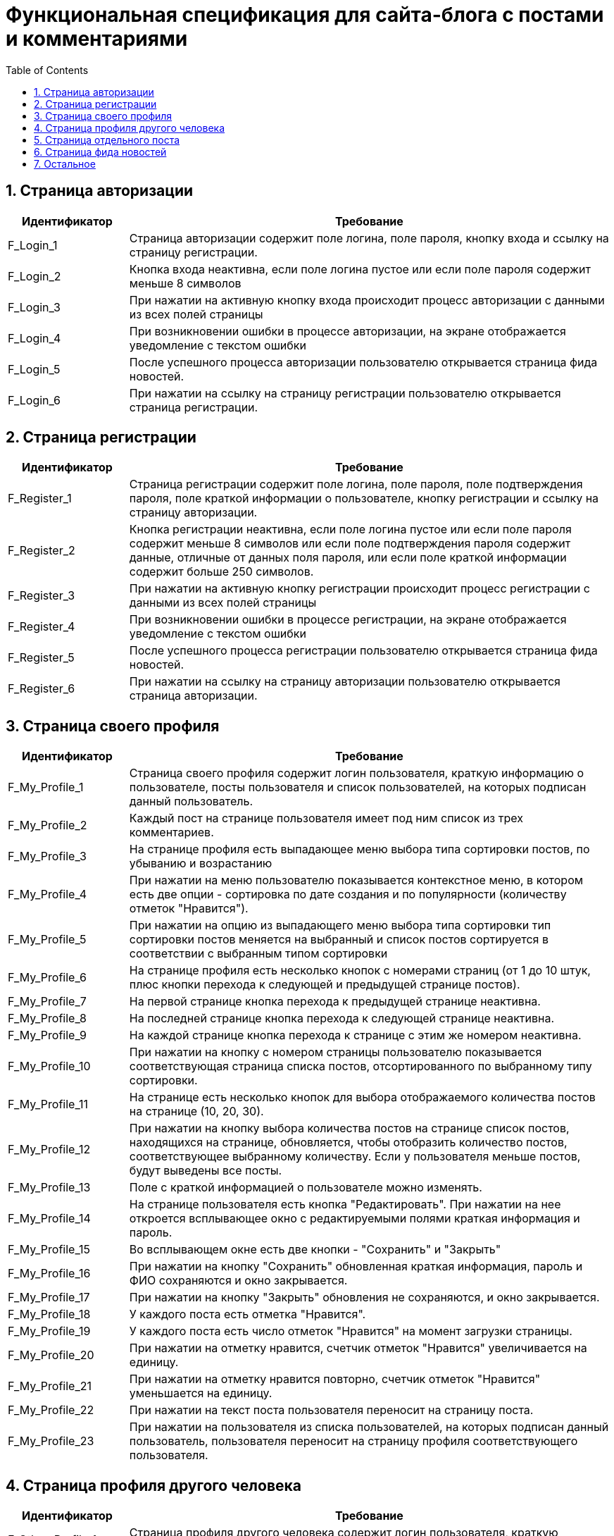 = Функциональная спецификация для сайта-блога с постами и комментариями
:sectnums:
:sectnumlevels: 3
:toc: right
:toclevels: 5

== Страница авторизации

[cols="1,4"]

|===
|Идентификатор|Требование

|F_Login_1
|Страница авторизации содержит поле логина, поле пароля, кнопку входа и ссылку на страницу регистрации.

|F_Login_2
|Кнопка входа неактивна, если поле логина пустое или если поле пароля содержит меньше 8 символов

|F_Login_3
|При нажатии на активную кнопку входа происходит процесс авторизации с данными из всех полей страницы

|F_Login_4
|При возникновении ошибки в процессе авторизации, на экране отображается уведомление с текстом ошибки

|F_Login_5
|После успешного процесса авторизации пользователю открывается страница фида новостей.

|F_Login_6
|При нажатии на ссылку на страницу регистрации пользователю открывается страница регистрации.

|===

== Страница регистрации

[cols="1,4"]
|===
|Идентификатор|Требование

|F_Register_1
|Страница регистрации содержит поле логина, поле пароля, поле подтверждения пароля, поле краткой информации о пользователе, кнопку регистрации и ссылку на страницу авторизации.

|F_Register_2
|Кнопка регистрации неактивна, если поле логина пустое или если поле пароля содержит меньше 8 символов или если поле подтверждения пароля содержит данные, отличные от данных поля пароля, или если поле краткой информации содержит больше 250 символов.

|F_Register_3
|При нажатии на активную кнопку регистрации происходит процесс регистрации с данными из всех полей страницы

|F_Register_4
|При возникновении ошибки в процессе регистрации, на экране отображается уведомление с текстом ошибки

|F_Register_5
|После успешного процесса регистрации пользователю открывается страница фида новостей.

|F_Register_6
|При нажатии на ссылку на страницу авторизации пользователю открывается страница авторизации.

|===

== Страница своего профиля

[cols="1,4"]
|===
|Идентификатор|Требование

|F_My_Profile_1
|Страница своего профиля содержит логин пользователя, краткую информацию о пользователе, посты пользователя и список пользователей, на которых подписан данный пользователь.

|F_My_Profile_2
|Каждый пост на странице пользователя имеет под ним список из трех комментариев.

|F_My_Profile_3
|На странице профиля есть выпадающее меню выбора типа сортировки постов, по убыванию и возрастанию

|F_My_Profile_4
|При нажатии на меню пользователю показывается контекстное меню, в котором есть две опции - сортировка по дате создания и по популярности (количеству отметок "Нравится").

|F_My_Profile_5
|При нажатии на опцию из выпадающего меню выбора типа сортировки тип сортировки постов меняется на выбранный и список постов сортируется в соответствии с выбранным типом сортировки

|F_My_Profile_6
|На странице профиля есть несколько кнопок с номерами страниц (от 1 до 10 штук, плюс кнопки перехода к следующей и предыдущей странице постов).

|F_My_Profile_7
|На первой странице кнопка перехода к предыдущей странице неактивна.

|F_My_Profile_8
|На последней странице кнопка перехода к следующей странице неактивна.

|F_My_Profile_9
|На каждой странице кнопка перехода к странице с этим же номером неактивна.

|F_My_Profile_10
|При нажатии на кнопку с номером страницы пользователю показывается соответствующая страница списка постов, отсортированного по выбранному типу сортировки.

|F_My_Profile_11
|На странице есть несколько кнопок для выбора отображаемого количества постов на странице (10, 20, 30).

|F_My_Profile_12
|При нажатии на кнопку выбора количества постов на странице список постов, находящихся на странице, обновляется, чтобы отобразить количество постов, соответствующее выбранному количеству. Если у пользователя меньше постов, будут выведены все посты.

|F_My_Profile_13
|Поле с краткой информацией о пользователе можно изменять.

|F_My_Profile_14
|На странице пользователя есть кнопка "Редактировать". При нажатии на нее откроется всплывающее окно с редактируемыми полями краткая информация и пароль.

|F_My_Profile_15
|Во всплывающем окне есть две кнопки - "Сохранить" и "Закрыть"

|F_My_Profile_16
|При нажатии на кнопку "Сохранить" обновленная краткая информация, пароль и ФИО сохраняются и окно закрывается.

|F_My_Profile_17
|При нажатии на кнопку "Закрыть" обновления не сохраняются, и окно закрывается.

|F_My_Profile_18
|У каждого поста есть отметка "Нравится".

|F_My_Profile_19
|У каждого поста есть число отметок "Нравится" на момент загрузки страницы.

|F_My_Profile_20
|При нажатии на отметку нравится, счетчик отметок "Нравится" увеличивается на единицу.

|F_My_Profile_21
|При нажатии на отметку нравится повторно, счетчик отметок "Нравится" уменьшается на единицу.

|F_My_Profile_22
|При нажатии на текст поста пользователя переносит на страницу поста.

|F_My_Profile_23
|При нажатии на пользователя из списка пользователей, на которых подписан данный пользователь, пользователя переносит на страницу профиля соответствующего пользователя.

|===

== Страница профиля другого человека

[cols="1,4"]
|===
|Идентификатор|Требование

|F_Other_Profile_1
|Страница профиля другого человека содержит логин пользователя, краткую информацию о пользователе, кнопку "Подписаться" и посты пользователя.

|F_Other_Profile_2
|При нажатии на кнопку "Подписаться" текст на кнопке изменится на "Вы подписаны" и произойдет подписка на посты человека.

|F_Other_Profile_3
|При повторном нажатии на кнопку, текст изменится обратно на "Подписаться" и подписка будет отменена.

|F_Other_Profile_4
|Каждый пост на странице другого пользователя имеет под ним список из трех комментариев.

|F_Other_Profile_5
|На странице профиля есть выпадающее меню выбора типа сортировки постов, по убыванию и возрастанию.

|F_Other_Profile_6
|При нажатии на меню пользователю показывается контекстное меню, в котором есть две опции - сортировка по дате создания и по популярности (количеству отметок "Нравится").

|F_Other_Profile_7
|При нажатии на опцию из выпадающего меню выбора типа сортировки тип сортировки постов меняется на выбранный и список постов сортируется в соответствии с выбранным типом сортировки.

|F_Other_Profile_8
|На странице профиля есть несколько кнопок с номерами страниц (от 1 до 10 штук, плюс кнопки перехода к следующей и предыдущей странице постов).

|F_Other_Profile_9
|На первой странице кнопка перехода к предыдущей странице неактивна.

|F_Other_Profile_10
|На последней странице кнопка перехода к следующей странице неактивна.

|F_Other_Profile_11
|На каждой странице кнопка перехода к странице с этим же номером неактивна.

|F_Other_Profile_12
|При нажатии на кнопку с номером страницы пользователю показывается соответствующая страница списка постов, отсортированного по выбранному типу сортировки.

|F_Other_Profile_13
|На странице есть несколько кнопок для выбора отображаемого количества постов на странице (10, 20, 30).

|F_Other_Profile_14
|При нажатии на кнопку выбора количества постов на странице список постов, находящихся на странице, обновляется, чтобы отобразить количество постов, соответствующее выбранному количеству. Если у пользователя меньше постов, будут выведены все посты.

|F_Other_Profile_15
|У каждого поста есть отметка "Нравится".

|F_Other_Profile_16
|У каждого поста есть число отметок "Нравится" на момент загрузки страницы.

|F_Other_Profile_17
|При нажатии на отметку нравится, счетчик отметок "Нравится" увеличивается на единицу.

|F_Other_Profile_18
|При нажатии на отметку нравится повторно, счетчик отметок "Нравится" уменьшается на единицу.

|F_Other_Profile_19
|При нажатии на текст поста пользователя переносит на страницу поста.

|===

== Страница отдельного поста

[cols="1,4"]
|===
|Идентификатор|Требование

|F_Post_1
|Страница поста содержит заголовок поста, его основную части (тело), автора, дату создания, количество отметок нравится, список комментариев, текстовое поле для ввода текста комментария и кнопку "Прокомментировать".

|F_Post_2
|Для автора этого поста страница поста также содержит кнопку с меню.

|F_Post_3
|При нажатии на кнопку с дополнительными функциями откроется выпадающий список с двумя кнопками - "Удалить" и "Редактировать"

|F_Post_4
|При нажатии на кнопку "Удалить" пост удалится, и пользователя перенесет на страницу фида новостей.

|F_Post_5
|При нажатии на кнопку "Редактировать" откроется всплывающее окно, содержащее два поля - поле заголовка и поле тела поста, а также две кнопки - "Сохранить" и "Закрыть". Поля будут заполнены соответствующими редактируемыми данными.

|F_Post_6
|При нажатии на кнопку "Сохранить" всплывающее окно будет закрыто, а информация будет обновлена на те данные, которые были указаны в полях на момент нажатия кнопки закрыть.

|F_Post_7
|Если эти поля не будут содержать хотя бы одного символа, кнопка "Сохранить" будет неактивна.

|F_Post_8
|Поле заголовка не может содержать более 120 символов.

|F_Post_9
|Поле тела поста не может содержать более 600 символов.

|F_Post_10
|При нажатии на кнопку "Закрыть" всплывающее окно будет закрыто, и обновленная информация о посте не будет сохранена.

|F_Post_11
|При нажатии на кнопку "Нравится" количество отметок "Нравится" будет увеличено на единицу.

|F_Post_12
|При повторном нажатии на кнопку "Нравится" количество отметок "Нравится" будет уменьшено на единицу.

|F_Post_13
|На странице поста есть несколько кнопок с номерами страниц комментариев (от 1 до 10 штук, плюс кнопки перехода с следующей и предыдущей странице).

|F_Post_14
|При нажатии на кнопку с номером страницы пользователю показывается соответствующая страница списка комментариев.

|F_Post_15
|На странице есть несколько кнопок для выбора отображаемого количества комментариев на странице (10, 20, 30).

|F_Post_16
|При нажатии на кнопку выбора количества комментариев на странице список комментариев, находящихся на странице, обновляется, чтобы отобразить количество комментариев, соответствующее выбранному количеству. Если у поста меньше комментариев, будут выведены все комментарии.

|F_Post_17
|Кнопка "Прокомментировать" неактивна, пока в поле ввода текста комментария нет хотя бы одного введенного символа.

|F_Post_18
|Поле ввода текста комментария не может содержать более 600 символов.

|F_Post_19
|При нажатии на кнопку "Прокомментировать" поле ввода текста комментария очищается, а на странице отображается только что созданный комментарий.

|===

== Страница фида новостей

[cols="1,4"]
|===
|Идентификатор|Требование

|F_News_Feed_1
|На странице фида новостей есть список постов пользователей, на которых вы подписаны, и кнопка "Опубликовать пост".

|F_News_Feed_2
|Если у пользователя нет других пользователей, на которых он подписан, вместо списка постов будет показан текст "Вы не подписаны ни на одного пользователя. Подпишитесь, чтобы видеть его посты на этой странице"

|F_News_Feed_2
|Список постов отсортирован в порядке времени публикации (сначала идут посты с более поздним временем публикации)

|F_News_Feed_3
|Под каждым постом есть список из трех комментариев.

|F_News_Feed_4
|Рядом с каждым постом есть кнопка "Нравится".

|F_News_Feed_5
|При нажатии на кнопку "Нравится" счетчик отметок "Нравится" увеличивается на единицу.

|F_News_Feed_6
|При нажатии на кнопку "Нравится" повторно счетчик отметок "Нравится" уменьшается на единицу.

|F_News_Feed_7
|При нажатии на кнопку "Опубликовать пост" откроется всплывающее окно, содержащее поля заголовка поста и тела поста, а также две кнопки - "Опубликовать" и "Закрыть"

|F_News_Feed_8
|Кнопка "Опубликовать" неактивна, пока поля заголовка и тела поста не содержат хотя бы 1 символа.

|F_News_Feed_9
|Поле заголовка не может содержать более 120 символов.

|F_News_Feed_10
|Поле тела поста не может содержать более 600 символов.

|F_News_Feed_11
|При нажатии на кнопку "Закрыть" окно закрывается, и введенная информация не сохраняется.

|F_News_Feed_12
|При нажатии на кнопку "Сохранить" окно закрывается, и пост с введенными полями заголовка и тела поста публикуется.

|===

== Остальное

[cols="1,4"]
|===
|Идентификатор|Требование

|F_Link_To_Me_1
|Для авторизованного пользователя на всех страницах есть ссылка перехода в свой профиль

|F_Link_To_Me_2
|При нажатии на ссылку перехода в свой профиль пользователю открывается страница своего профиля

|F_Search_1
|Для авторизованного пользователя на всех страницах есть поле поиска по логину с кнопкой поиска

|F_Search_2
|Если поле поиска по логину не содержит символов, то кнопка поиска неактивна

|F_Search_3
|При нажатии на кнопку поиска отображается список пользователей, содержащих в логине текст из поля поиска по логину

|F_Search_4
|При нажатии на пользователя из списка пользователей, найденных в результате поиска по логину, пользователю открывается страница соответствующего пользователя

|===
